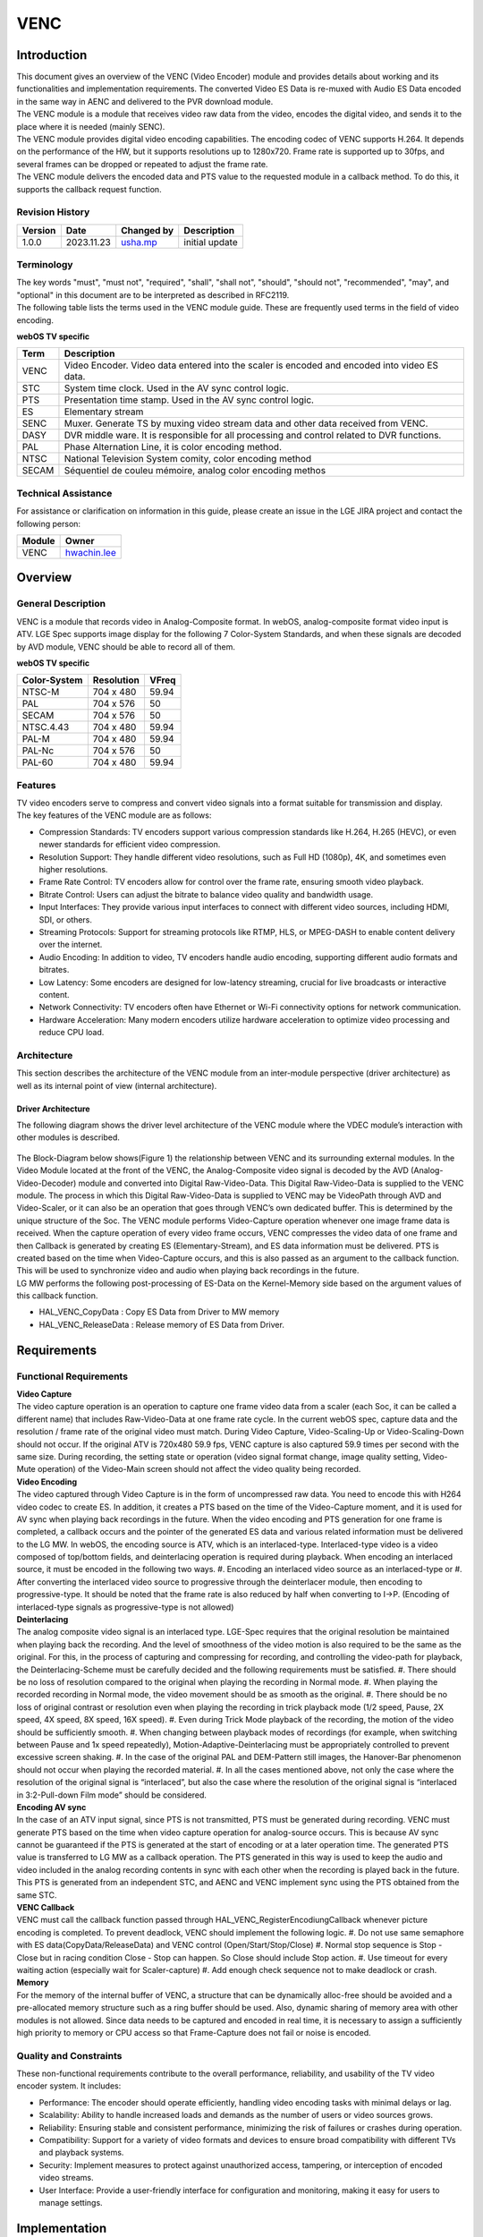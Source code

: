 VENC
####

.. _usha.mp: usha.mp@lgepartner.com
.. _hwachin.lee: hwachin.lee@lge.com

Introduction
************

| This document gives an overview of the VENC (Video Encoder) module and provides details about working and its functionalities and implementation requirements. The converted Video ES Data is re-muxed with Audio ES Data encoded in the same way in AENC and delivered to the PVR download module.

| The VENC module is a module that receives video raw data from the video, encodes the digital video, and sends it to the place where it is needed (mainly SENC).

| The VENC module provides digital video encoding capabilities. The encoding codec of VENC supports H.264. It depends on the performance of the HW, but it supports resolutions up to 1280x720. Frame rate is supported up to 30fps, and several frames can be dropped or repeated to adjust the frame rate.

| The VENC module delivers the encoded data and PTS value to the requested module in a callback method. To do this, it supports the callback request function.

Revision History
================

=============== ============ =================== ================================
Version         Date         Changed by          Description
=============== ============ =================== ================================
1.0.0           2023.11.23   `usha.mp`_          initial update
=============== ============ =================== ================================

Terminology
===========

| The key words "must", "must not", "required", "shall", "shall not", "should", "should not", "recommended", "may", and "optional" in this document are to be interpreted as described in RFC2119.

| The following table lists the terms used in the VENC module guide. These are frequently used terms in the field of video encoding.

**webOS TV specific**

=================== ==========================================
Term                Description
=================== ==========================================
VENC                Video Encoder. Video data entered into the scaler is encoded and encoded into video ES data.
STC                 System time clock. Used in the AV sync control logic.
PTS                 Presentation time stamp. Used in the AV sync control logic.
ES                  Elementary stream
SENC                Muxer. Generate TS by muxing video stream data and other data received from VENC.
DASY                DVR middle ware. It is responsible for all processing and control related to DVR functions.
PAL	            Phase Alternation Line, it is color encoding method.
NTSC	            National Television System comity, color encoding method
SECAM	            Séquentiel de couleu mémoire, analog color encoding methos
=================== ==========================================

Technical Assistance
====================

For assistance or clarification on information in this guide, please create an issue in the LGE JIRA project and contact the following person:

=========== ===============================
Module      Owner
=========== ===============================
VENC        `hwachin.lee`_
=========== ===============================

Overview
********

General Description
===================

| VENC is a module that records video in Analog-Composite format. In webOS, analog-composite format video input is ATV. LGE Spec supports image display for the following 7 Color-System Standards, and when these signals are decoded by AVD module, VENC should be able to record all of them.

**webOS TV specific**

======================= ===================== ===========   
Color-System            Resolution            VFreq       
======================= ===================== ===========
NTSC-M                  704 x 480             59.94
PAL                     704 x 576             50
SECAM                   704 x 576             50
NTSC.4.43               704 x 480             59.94
PAL-M                   704 x 480             59.94
PAL-Nc                  704 x 576             50
PAL-60                  704 x 480             59.94        
======================= ===================== ===========


Features
========

| TV video encoders serve to compress and convert video signals into a format suitable for transmission and display.

| The key features of the VENC module are as follows:

- Compression Standards: TV encoders support various compression standards like H.264, H.265 (HEVC), or even newer standards for efficient video compression.

- Resolution Support: They handle different video resolutions, such as Full HD (1080p), 4K, and sometimes even higher resolutions.

- Frame Rate Control: TV encoders allow for control over the frame rate, ensuring smooth video playback.

- Bitrate Control: Users can adjust the bitrate to balance video quality and bandwidth usage.

- Input Interfaces: They provide various input interfaces to connect with different video sources, including HDMI, SDI, or others.

- Streaming Protocols: Support for streaming protocols like RTMP, HLS, or MPEG-DASH to enable content delivery over the internet.

- Audio Encoding: In addition to video, TV encoders handle audio encoding, supporting different audio formats and bitrates.

- Low Latency: Some encoders are designed for low-latency streaming, crucial for live broadcasts or interactive content.

- Network Connectivity: TV encoders often have Ethernet or Wi-Fi connectivity options for network communication.

- Hardware Acceleration: Many modern encoders utilize hardware acceleration to optimize video processing and reduce CPU load.


Architecture
============

This section describes the architecture of the VENC module from an inter-module perspective (driver architecture) as well as its internal point of view (internal architecture).

Driver Architecture
-------------------

The following diagram shows the driver level architecture of the VENC module where the VDEC module’s interaction with other modules is described.

.. figure:: ../resources/Architecture.png

| The Block-Diagram below shows(Figure 1) the relationship between VENC and its surrounding external modules. In the Video Module located at the front of the VENC, the Analog-Composite video signal is decoded by the AVD (Analog-Video-Decoder) module and converted into Digital Raw-Video-Data. This Digital Raw-Video-Data is supplied to the VENC module. The process in which this Digital Raw-Video-Data is supplied to VENC may be VideoPath through AVD and Video-Scaler, or it can also be an operation that goes through VENC’s own dedicated buffer. This is determined by the unique structure of the Soc. The VENC module performs Video-Capture operation whenever one image frame data is received. When the capture operation of every video frame occurs, VENC compresses the video data of one frame and then Callback is generated by creating ES (Elementary-Stream), and ES data information must be delivered. PTS is created based on the time when Video-Capture occurs, and this is also passed as an argument to the callback function. This will be used to synchronize video and audio when playing back recordings in the future.

| LG MW performs the following post-processing of ES-Data on the Kernel-Memory side based on the argument values ​​of this callback function.

- HAL_VENC_CopyData : Copy ES Data from Driver to MW memory

- HAL_VENC_ReleaseData : Release memory of ES Data from Driver.

Requirements
************

Functional Requirements
=======================

| **Video Capture**

| The video capture operation is an operation to capture one frame video data from a scaler (each Soc, it can be called a different name) that includes Raw-Video-Data at one frame rate cycle. In the current webOS spec, capture data and the resolution / frame rate of the original video must match. During Video Capture, Video-Scaling-Up or Video-Scaling-Down should not occur. If the original ATV is 720x480 59.9 fps, VENC capture is also captured 59.9 times per second with the same size. During recording, the setting state or operation (video signal format change, image quality setting, Video-Mute operation) of the Video-Main screen should not affect the video quality being recorded.

| **Video Encoding**

| The video captured through Video Capture is in the form of uncompressed raw data. You need to encode this with H264 video codec to create ES. In addition, it creates a PTS based on the time of the Video-Capture moment, and it is used for AV sync when playing back recordings in the future. When the video encoding and PTS generation for one frame is completed, a callback occurs and the pointer of the generated ES data and various related information must be delivered to the LG MW. In webOS, the encoding source is ATV, which is an interlaced-type. Interlaced-type video is a video composed of top/bottom fields, and deinterlacing operation is required during playback. When encoding an interlaced source, it must be encoded in the following two ways. #. Encoding an interlaced video source as an interlaced-type or #. After converting the interlaced video source to progressive through the deinterlacer module, then encoding to progressive-type. It should be noted that the frame rate is also reduced by half when converting to I->P. (Encoding of interlaced-type signals as progressive-type is not allowed)

| **Deinterlacing**

| The analog composite video signal is an interlaced type. LGE-Spec requires that the original resolution be maintained when playing back the recording. And the level of smoothness of the video motion is also required to be the same as the original. For this, in the process of capturing and compressing for recording, and controlling the video-path for playback, the Deinterlacing-Scheme must be carefully decided and the following requirements must be satisfied. #. There should be no loss of resolution compared to the original when playing the recording in Normal mode. #. When playing the recorded recording in Normal mode, the video movement should be as smooth as the original. #. There should be no loss of original contrast or resolution even when playing the recording in trick playback mode (1/2 speed, Pause, 2X speed, 4X speed, 8X speed, 16X speed). #. Even during Trick Mode playback of the recording, the motion of the video should be sufficiently smooth. #. When changing between playback modes of recordings (for example, when switching between Pause and 1x speed repeatedly), Motion-Adaptive-Deinterlacing must be appropriately controlled to prevent excessive screen shaking. #. In the case of the original PAL and DEM-Pattern still images, the Hanover-Bar phenomenon should not occur when playing the recorded material. #. In all the cases mentioned above, not only the case where the resolution of the original signal is “interlaced”, but also the case where the resolution of the original signal is “interlaced in 3:2-Pull-down Film mode” should be considered.

| **Encoding AV sync**

| In the case of an ATV input signal, since PTS is not transmitted, PTS must be generated during recording. VENC must generate PTS based on the time when video capture operation for analog-source occurs. This is because AV sync cannot be guaranteed if the PTS is generated at the start of encoding or at a later operation time. The generated PTS value is transferred to LG MW as a callback operation. The PTS generated in this way is used to keep the audio and video included in the analog recording contents in sync with each other when the recording is played back in the future. This PTS is generated from an independent STC, and AENC and VENC implement sync using the PTS obtained from the same STC.

| **VENC Callback**

| VENC must call the callback function passed through HAL_VENC_RegisterEncodiungCallback whenever picture encoding is completed. To prevent deadlock, VENC should implement the following logic. #. Do not use same semaphore with ES data(CopyData/ReleaseData) and VENC control (Open/Start/Stop/Close) #. Normal stop sequence is Stop - Close but in racing condition Close - Stop can happen. So Close should include Stop action. #. Use timeout for every waiting action (especially wait for Scaler-capture) #. Add enough check sequence not to make deadlock or crash.

| **Memory**

| For the memory of the internal buffer of VENC, a structure that can be dynamically alloc-free should be avoided and a pre-allocated memory structure such as a ring buffer should be used. Also, dynamic sharing of memory area with other modules is not allowed. Since data needs to be captured and encoded in real time, it is necessary to assign a sufficiently high priority to memory or CPU access so that Frame-Capture does not fail or noise is encoded.


Quality and Constraints
=======================

| These non-functional requirements contribute to the overall performance, reliability, and usability of the TV video encoder system. It includes:

- Performance: The encoder should operate efficiently, handling video encoding tasks with minimal delays or lag.

- Scalability: Ability to handle increased loads and demands as the number of users or video sources grows.

- Reliability: Ensuring stable and consistent performance, minimizing the risk of failures or crashes during operation.

- Compatibility: Support for a variety of video formats and devices to ensure broad compatibility with different TVs and playback systems.

- Security: Implement measures to protect against unauthorized access, tampering, or interception of encoded video streams.

- User Interface: Provide a user-friendly interface for configuration and monitoring, making it easy for users to manage settings.


Implementation
**************

| This section provides supplementary materials that are useful for VENC implementation.

| The File Location section provides the location of the Git repository where you can get the header files in which the interface for the VENC implementation is defined.

| The Implementation Details section sets implementation guidance for most common VENC usage scenarios.

| The API List section provides a brief summary of VENC APIs.

File Location
=============

| The Git repository of the VENC module is available at `hal-libs-header <https://wall.lge.com/admin/repos/bsp/ref/hal-libs-header,general>`_. This Git repository contains the header files for the VENC implementation as well as documentation for the VENC implementation guide and VENC API reference.

API List
========

| This section describe what are API's & functions are used for VENC implemetation.


Data Types
==========

VENC_MSG_TYPE_T
---------------
This structure contains message data transmitted as a parameter of VENC callback.

		.. code-block::

				typedef struct VENC_MSG_TYPE {
					UINT32   channel;
					UINT8    pictype;
					UINT64   pts;
					UINT8    *pData;
					UINT32   dataLen;
					UINT8    *pRStart;
					UINT8    *pREnd;
				} VENC_MSG_TYPE_T;


================= ============================================================================================
Member            Description
================= ============================================================================================
channel           Encoded picture type(IDR:1 I:2 P:4 B:8). if I frame with IDR, 1 | 2 = 3.
pts               | PTS value of encoded picture.
                  | Based on the time when the Video-Capture is performed, the pts is decided.
                  | This pts value will be deilvered to LGE-SW-Layer.
                  | The LGE-SW-Layer will create PES based on ES from driver.
                  | The LGE-SW-Layer will create PES-Header.
                  | The LGE-SW-Layer will insert the decided pts into the pts-parameter in the PES-Header.
pData             The pointer of encoded video ES data
dataLen           The length of encoded video ES data
pRStart           The start pointer of Ring buffer of ES data
pREnd             The end pointer of Ring buffer of ES data
================= ============================================================================================


VENC_INPUT_TYPE_T
-----------------
This enumeration contains the VENC input source index.

		.. code-block::

				typedef enum  {
					VENC_INPUT_MAIN = 0,
					VENC_INPUT_SUB,
					VENC_INPUT_EXT,
					VENC_INPUT_NUM
				} VENC_INPUT_TYPE_T;

================= ===================================================
Member            Description
================= ===================================================
VENC_INPUT_MAIN   Main video source. Normally means main scaler.
VENC_INPUT_SUB    Sub video source. Normally means sub-scaler.
VENC_INPUT_EXT    Extra video source.
VENC_INPUT_NUM    Number of VENC input
================= ===================================================


VENC_CODEC_T
------------
Encoding codec. (see VENC_INFO_CODEC)

		.. code-block::

				typedef  enum {
					VENC_CODEC_H264 = 0,
					VENC_CODEC_VP8
				} VENC_CODEC_T;

================= ======================
Member            Description
================= ======================
VENC_CODEC_H264   Encode H.264 codec
VENC_CODEC_VP8    Encode VP8 codec
================= ======================


VENC_FRAMERATE_T
----------------
This enumeration contains the VENC encoding target framerate type. (See VENC_INFO_FRAMERATE)

		.. code-block::

				typedef enum {
					VENC_FRAMERATE_AUTO = 0,
					VENC_FRAMERATE_ASIS,
					VENC_FRAMERATE_60P,
					VENC_FRAMERATE_60I,
					VENC_FRAMERATE_30P,
					VENC_FRAMERATE_30I,
					VENC_FRAMERATE_25P,
					VENC_FRAMERATE_25I,
					VENC_FRAMERATE_24P,
					VENC_FRAMERATE_24I,
					VENC_FRAMERATE_INVALID
				} VENC_FRAMERATE_T;

=========================== ===============================================
Member                      Description
=========================== ===============================================
VENC_FRAMERATE_AUTO         Set target framerate automatically.
                            | 60p -> 30p
                            | 60i -> 30p
                            | 50p -> 25p
                            | 50i -> 25p
                            | 30p -> 30p
                            | 30i -> 30p
                            | 24p -> 24p
                            | 24i -> 24p
VENC_FRAMERATE_ASIS         Set target framerate same with video source
VENC_FRAMERATE_60P          Framerate 60 progressive
VENC_FRAMERATE_60I          Framerate 60 interlaced
VENC_FRAMERATE_30P          Framerate 30 progressive
VENC_FRAMERATE_30I          Framerate 30 interlaced
VENC_FRAMERATE_25P          Framerate 25 progressive
VENC_FRAMERATE_25I          Framerate 25 interlaced
VENC_FRAMERATE_24P          Framerate 24 progressive
VENC_FRAMERATE_24I          Framerate 24 interlaced
VENC_FRAMERATE_INVALID      Framerate is Invalid
=========================== ===============================================


VENC_PROFILE_T
--------------
This enumeration contains profile type of encoded video ES. (See VENC_INFO_PROFILE).
Currently Main profile option is used for Analog recording

		.. code-block::

				typedef enum {
					VENC_PROFILE_BASE = 0,
					VENC_PROFILE_MAIN,
					VENC_PROFILE_EXT,
					VENC_PROFILE_HIGH
				} VENC_PROFILE_T;

		
VENC_PROFILELEVEL_T
-------------------
This enumeration contains profile level of encoded video ES. (See VENC_INFO_PROFILELEVEL)
Currently 3.1 option is used for Analog recording

		.. code-block::

				typedef enum {
					VENC_PROFILELEVEL_30 = 0,
					VENC_PROFILELEVEL_31,
					VENC_PROFILELEVEL_40,
					VENC_PROFILELEVEL_41
				} VENC_PROFILELEVEL_T;

========================= ======================
Member                    Description
========================= ======================
VENC_PROFILELEVEL_30      Profile level 3.0
VENC_PROFILELEVEL_31      Profile level 3.1
VENC_PROFILELEVEL_40      Profile level 4.0
VENC_PROFILELEVEL_41      Profile level 4.1
========================= ======================


VENC_SOURCE_T
-------------
This enumeration contains the type of input source of VENC. Currently only VENC_SOURCE_ATV is used

		.. code-block::

				typedef enum {
					VENC_SOURCE_ATV = 0,
					VENC_SOURCE_AV,
					VENC_SOURCE_SCARTIN,
					VENC_SOURCE_NUM
				} VENC_SOURCE_T;

========================= =========================
Member                    Description
========================= =========================
VENC_SOURCE_ATV           VENC source is ATV
VENC_SOURCE_AV            VENC source is AV
VENC_SOURCE_SCARTIN       VENC source is scart-in
========================= =========================


VENC_RATECONTROL_T
------------------
This enumeration contains bitrate control information.

		.. code-block::

				typedef enum {
					VENC_BITRATECONTROL_VBR = 0,
					VENC_BITRATECONTROL_CBR
				} VENC_SOURCE_T;

============================ ==============================================================================
Member                       Description
============================ ==============================================================================
VENC_BITRATECONTROL_VBR      Bitrate of encoded video data is changed to optimal quality while encoding.
VENC_BITRATECONTROL_CBR      Bitrate of encoded video data is not changed until finish encoding.
============================ ==============================================================================


VENC_INFO_T
-----------
This enum information means the information type used by the HAL_VENC_SetParam() function for VENC control and the HAL_VENC_GetParam() function for obtaining VENC status.

		.. code-block::

				typedef enum {
					VENC_INFO_FRAMERATE     = 0,
					VENC_INFO_WIDTH,
					VENC_INFO_HEIGHT,
					VENC_INFO_ASPECTRATIOIDC,
					VENC_INFO_SARWIDTH,
					VENC_INFO_SARHEIGHT,
					VENC_INFO_INPUT,
					VENC_INFO_BITRATE,
					VENC_INFO_PROFILE,
					VENC_INFO_PROFILELEVEL,
					VENC_INFO_CODEC,
					VENC_INFO_RATECONTROL,
					VENC_INFO_GOPLENGTH,
					VENC_INFO_QP,
					VENC_INFO_SOURCE,
					VENC_INFO_NUM
				} VENC_INFO_T;

		
Function Calls
==============

================================================ ===========================================================================================================================================
Function      		       		         Descrption
================================================ ===========================================================================================================================================
:cpp:func:`HAL_VENC_Open`                      	 Initializes and open VENC driver. Perform basic setting work to operate VENC.
:cpp:func:`HAL_VENC_Close`		   	 Close VENC driver.
:cpp:func:`HAL_VENC_OpenEx`	   		 Initializes and open VENC driver. Perform basic setting work to operate VENC. Encoding port number can be set as parameter.
:cpp:func:`HAL_VENC_CloseEx`                   	 Close VENC driver. This is for only LG SIC. For others implement it as empty.
:cpp:func:`HAL_VENC_Connect`		  	 This function determines which module VENC will connect with set VENC input video source.
:cpp:func:`HAL_VENC_Start`		  	 | Starts VENC encoding.ES data is newly generated per every video-frame is input. New ES data is saved in ES-Buffer. A Callback is generated from driver to Upper-SW-Layer.
:cpp:func:`HAL_VENC_Stop`	   		 Stops VENC encoding.
:cpp:func:`HAL_VENC_SetParam`	   		 Set VENC encoding ES parameters and various parameters for encoding.
:cpp:func:`HAL_VENC_GetParam`		  	 Get VENC encoding parameters.
:cpp:func:`HAL_VENC_RegisterEncoderCallback`	 Registers callback function that receives VENC callback message.
:cpp:func:`HAL_VENC_CopyData`		         Copy encoded ES data from VENC driver memory source to user memory destination.
:cpp:func:`HAL_VENC_ReleaseData`		 (In callback function) Free driver memory of encoded ES data after copy.
:cpp:func:`HAL_VENC_ResetGOP`			 Request IDR frame data by calling HAL_VENC_ResetGOP.The IDR picture data should be passed VENC picture callback.
================================================ ===========================================================================================================================================

Sequence Diagram
----------------

.. figure:: ../resources/sequence_diagram.png

**Recording start -> Recording progress -> HAL function call sequence according to recording end is as follows.**

  .. code-block:: cpp
  
		HAL_VENC_Open();
		HAL_VENC_Connect(port, VENC_INPUT_MAIN);
		
		HAL_VENC_SetParam(port, VENC_INFO_CODEC, VENC_CODEC_H264);
		HAL_VENC_SetParam(port, VENC_INFO_FRAMERATE, VENC_FRAMERATE_AUTO);
		HAL_VENC_SetParam(port, VENC_INFO_PROFILE, VENC_PROFILE_MAIN);
		HAL_VENC_SetParam(port, VENC_INFO_PROFILELEVEL, VENC_PROFILELEVEL_40);
		HAL_VENC_SetParam(port, VENC_INFO_BITRATE, 3562);
		HAL_VENC_SetParam(port, VENC_INFO_RATECONTROL, VENC_RATECONTROL_VBR);
		
		HAL_VENC_RegisterEncoderCallback(port, _VENC_DataHandlingCB)
		
		HAL_VENC_Start(port);
		
		_VENC_DataHandlingCB() // Callback can be triggered every picture encodings
		{
			HAL_VENC_CopyData(0, testBuffer, pMsg->pData, pMsg->dataLen, pMsg->pRStart, pMsg->pREnd);
			HAL_VENC_ReleaseData(0, pMsg->pData, pMsg->dataLen);
		}
		
		HAL_VENC_Stop(port);
		HAL_VENC_Close();
		

Testing
*******

| To test the implementation of the VENC module, webOS TV provides SoCTS (SoC Test Suite) tests. 
| The SoCTS checks the basic operations of the VENC module and verifies the kernel event operations for the module by using a test execution file. 
| For more information, see :doc:`VENC’s SoCTS Unit Test manual </part4/socts/Documentation/source/producer-manual/producer-manual_hal/producer-manual_hal-venc>`.


References
**********

* `http://collab.lge.com/main/display/SOCVENDOR/5.6+VENC+-+Eng`
